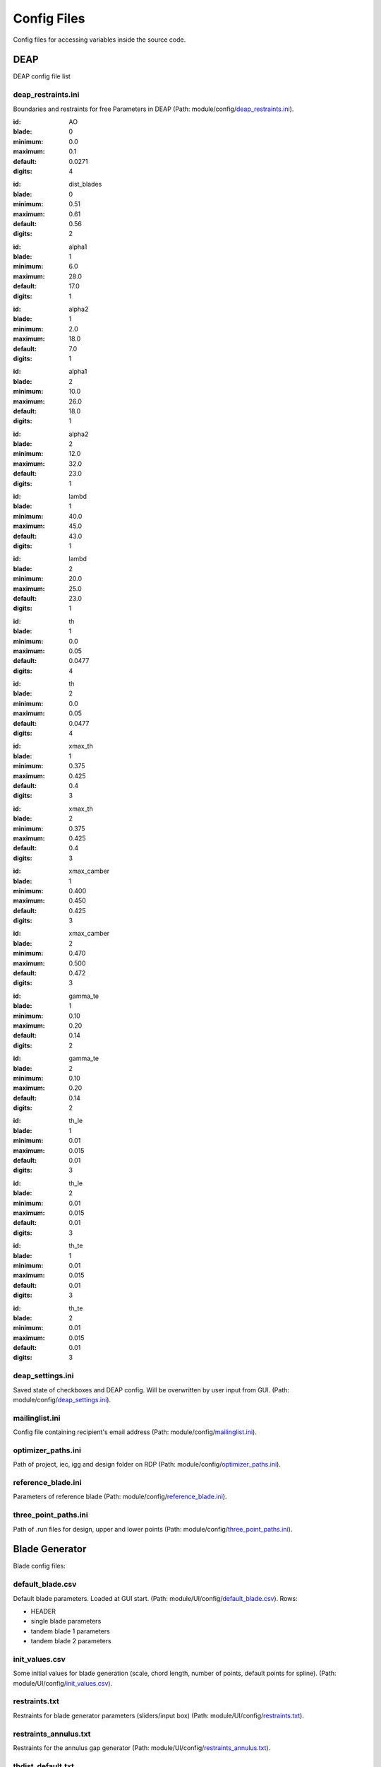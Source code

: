Config Files
=====================

Config files for accessing variables inside the source code.


DEAP
--------------------------------
DEAP config file list


deap_restraints.ini
.............................

Boundaries and restraints for free Parameters in DEAP
(Path: module/config/`deap_restraints.ini <../configfiles/deap_restraints.ini>`_).

.. deap_restraints:: ao

:id: AO
:blade: 0
:minimum: 0.0
:maximum:  0.1
:default: 0.0271
:digits: 4


.. deap_restraints:: div

:id: dist_blades
:blade: 0
:minimum: 0.51
:maximum: 0.61
:default: 0.56
:digits: 2


.. deap_restraints:: alph11

:id: alpha1
:blade: 1
:minimum: 6.0
:maximum: 28.0
:default: 17.0
:digits: 1


.. deap_restraints:: alph12

:id: alpha2
:blade: 1
:minimum: 2.0
:maximum: 18.0
:default: 7.0
:digits: 1


.. deap_restraints:: alph21

:id: alpha1
:blade: 2
:minimum: 10.0
:maximum: 26.0
:default: 18.0
:digits: 1


.. deap_restraints:: alph22

:id: alpha2
:blade: 2
:minimum: 12.0
:maximum: 32.0
:default: 23.0
:digits: 1


.. deap_restraints:: lambd1

:id: lambd
:blade: 1
:minimum: 40.0
:maximum: 45.0
:default: 43.0
:digits: 1


.. deap_restraints:: lambd2

:id: lambd
:blade: 2
:minimum: 20.0
:maximum: 25.0
:default: 23.0
:digits: 1


.. deap_restraints:: th1

:id: th
:blade: 1
:minimum: 0.0
:maximum: 0.05
:default: 0.0477
:digits: 4


.. deap_restraints:: th2

:id: th
:blade: 2
:minimum: 0.0
:maximum: 0.05
:default: 0.0477
:digits: 4


.. deap_restraints:: xmaxth1

:id: xmax_th
:blade: 1
:minimum: 0.375
:maximum: 0.425
:default: 0.4
:digits: 3


.. deap_restraints:: xmaxth2

:id: xmax_th
:blade: 2
:minimum: 0.375
:maximum: 0.425
:default: 0.4
:digits: 3


.. deap_restraints:: xmaxcamber1

:id: xmax_camber
:blade: 1
:minimum: 0.400
:maximum: 0.450
:default: 0.425
:digits: 3


.. deap_restraints:: xmaxcamber2

:id: xmax_camber
:blade: 2
:minimum: 0.470
:maximum: 0.500
:default: 0.472
:digits: 3


.. deap_restraints:: gamma_te1

:id: gamma_te
:blade: 1
:minimum: 0.10
:maximum: 0.20
:default: 0.14
:digits: 2


.. deap_restraints:: gamma_te2

:id: gamma_te
:blade: 2
:minimum: 0.10
:maximum: 0.20
:default: 0.14
:digits: 2


.. deap_restraints:: leth1

:id: th_le
:blade: 1
:minimum: 0.01
:maximum: 0.015
:default: 0.01
:digits: 3


.. deap_restraints:: leth2

:id: th_le
:blade: 2
:minimum: 0.01
:maximum: 0.015
:default: 0.01
:digits: 3


.. deap_restraints:: teth1

:id: th_te
:blade: 1
:minimum: 0.01
:maximum: 0.015
:default: 0.01
:digits: 3


.. deap_restraints:: teth2

:id: th_te
:blade: 2
:minimum: 0.01
:maximum: 0.015
:default: 0.01
:digits: 3

deap_settings.ini
.............................

Saved state of checkboxes and DEAP config. Will be overwritten by user input from GUI.
(Path: module/config/`deap_settings.ini <../configfiles/deap_settings.ini>`_).



mailinglist.ini
.............................

Config file containing recipient's email address
(Path: module/config/`mailinglist.ini <../configfiles/mailinglist.ini>`_).


.. _ssec_optimizer_paths:

optimizer_paths.ini
.............................

Path of project, iec, igg and design folder on RDP
(Path: module/config/`optimizer_paths.ini <../configfiles/optimizer_paths.ini>`_).


reference_blade.ini
.............................

Parameters of reference blade
(Path: module/config/`reference_blade.ini <../configfiles/reference_blade.ini>`_).

.. _ssec_three_point_paths:

three_point_paths.ini
.............................

Path of .run files for design, upper and lower points
(Path: module/config/`three_point_paths.ini <../configfiles/three_point_paths.ini>`_).



Blade Generator
--------------------------

Blade config files:

default_blade.csv
.............................

Default blade parameters. Loaded at GUI start.
(Path: module/UI/config/`default_blade.csv <../configfiles/default_blade.csv>`_).
Rows:

- HEADER
- single blade parameters
- tandem blade 1 parameters
- tandem blade 2 parameters


init_values.csv
.............................

Some initial values for blade generation (scale, chord length, number of points, default points for spline).
(Path: module/UI/config/`init_values.csv <../configfiles/init_values.csv>`_).


restraints.txt
.............................

Restraints for blade generator parameters (sliders/input box)
(Path: module/UI/config/`restraints.txt <../configfiles/restraints.txt>`_).


restraints_annulus.txt
.............................

Restraints for the annulus gap generator
(Path: module/UI/config/`restraints_annulus.txt <../configfiles/restrains_annulus.txt>`_).


thdist_default.txt
.............................

Default points for thickness distribution
(Path: module/UI/config/`thdist_default.txt <../configfiles/thdist_default.txt>`_).


.. _sec_ssh_config:

SSH Login config
--------------------------

SSH Login config file:

ssh_config.ini
...................

Config to save host, node, port and user credentials for the SSH connection
(Path: module/optimizer/ssh_login/`ssh_config.ini <../configfiles/ssh_config.ini>`_).

.. ssh:: ssh

:host: Host IP
:user: Username
:passwd: Password (encrypted)
:key: Key to decryption
:node: Node number (e.g. node05)
:timeout: Timeout in seconds
:port: Port number


